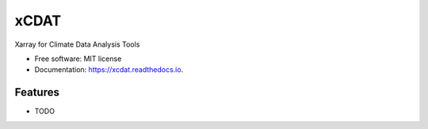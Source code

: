=====
xCDAT
=====

.. image:: https://readthedocs.org/projects/xcdat/badge/?version=latest
        :target: https://xcdat.readthedocs.io/en/latest/?version=latest
        :alt: Documentation Status

.. image:: https://img.shields.io/badge/pre--commit-enabled-brightgreen?logo=pre-commit&logoColor=white
        :target: https://github.com/pre-commit/pre-commit
        :alt: pre-commit

.. image:: https://img.shields.io/badge/code%20style-black-000000.svg
        :target: https://github.com/psf/black
        :alt: black

.. image:: https://img.shields.io/badge/pre--commit-enabled-brightgreen?logo=pre-commit&logoColor=white
        :target: https://github.com/pre-commit/pre-commit
        :alt: flake8

.. image:: http://www.mypy-lang.org/static/mypy_badge.svg
        :target: http://mypy-lang.org/
        :alt: mypy

Xarray for Climate Data Analysis Tools


* Free software: MIT license
* Documentation: https://xcdat.readthedocs.io.


Features
--------

* TODO
